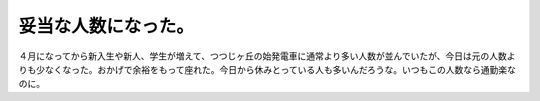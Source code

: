 妥当な人数になった。
====================

４月になってから新入生や新人、学生が増えて、つつじヶ丘の始発電車に通常より多い人数が並んでいたが、今日は元の人数よりも少なくなった。おかげで余裕をもって座れた。今日から休みとっている人も多いんだろうな。いつもこの人数なら通勤楽なのに。






.. author:: default
.. categories:: work
.. tags::
.. comments::
